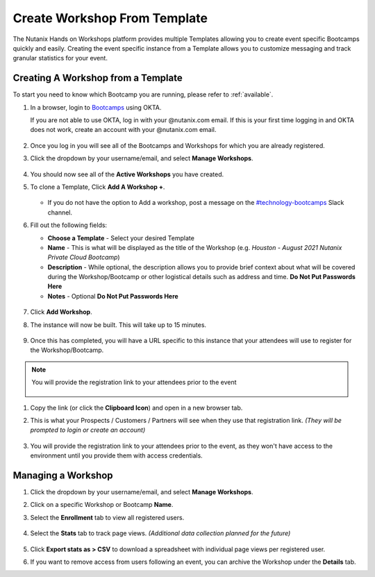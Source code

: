.. _create_bootcamp:

-----------------------------
Create Workshop From Template
-----------------------------

The Nutanix Hands on Workshops platform provides multiple Templates allowing you to create event specific Bootcamps quickly and easily. Creating the event specific instance from a Template allows you to customize messaging and track granular statistics for your event.

Creating A Workshop from a Template
+++++++++++++++++++++++++++++++++++

To start you need to know which Bootcamp you are running, please refer to :ref:`available`.

#. In a browser, login to `Bootcamps <https://bootcamps.nutanix.handsonworkshops.com/profiles/login/>`_ using OKTA.

   .. note::

   If you are not able to use OKTA, log in with your @nutanix.com email. If this is your first time logging in and OKTA does not work, create an account with your @nutanix.com email.

   .. figure:: images/create_bootcamp_01.png

#. Once you log in you will see all of the Bootcamps and Workshops for which you are already registered.

#. Click the dropdown by your username/email, and select **Manage Workshops**.

   .. figure:: images/create_bootcamp_02.png

#. You should now see all of the **Active Workshops** you have created.

#. To clone a Template, Click **Add A Workshop +**.

   .. figure:: images/create_bootcamp_03.png

   - If you do not have the option to Add a workshop, post a message on the `#technology-bootcamps <slack://channel?id=C0RAC0CHX&team=T0252CLM8>`_ Slack channel.

#. Fill out the following fields:

   - **Choose a Template** - Select your desired Template
   - **Name** - This is what will be displayed as the title of the Workshop (e.g. *Houston - August 2021 Nutanix Private Cloud Bootcamp*)
   - **Description** - While optional, the description allows you to provide brief context about what will be covered during the Workshop/Bootcamp or other logistical details such as address and time. **Do Not Put Passwords Here**
   - **Notes** - Optional **Do Not Put Passwords Here**

   .. figure:: images/create_bootcamp_04.png

#. Click **Add Workshop**.

#. The instance will now be built. This will take up to 15 minutes.

   .. figure:: images/create_bootcamp_05.png

#. Once this has completed, you will have a URL specific to this instance that your attendees will use to register for the Workshop/Bootcamp.

.. note::

   You will provide the registration link to your attendees prior to the event

   .. figure:: images/create_bootcamp_06.png

#. Copy the link (or click the **Clipboard Icon**) and open in a new browser tab.

#. This is what your Prospects / Customers / Partners will see when they use that registration link. *(They will be prompted to login or create an account)*

   .. figure:: images/create_bootcamp_07.png

#. You will provide the registration link to your attendees prior to the event, as they won't have access to the environment until you provide them with access credentials.

Managing a Workshop
+++++++++++++++++++

#. Click the dropdown by your username/email, and select **Manage Workshops**.

#. Click on a specific Workshop or Bootcamp **Name**.

#. Select the **Enrollment** tab to view all registered users.

   .. figure:: images/create_bootcamp_08.png

#. Select the **Stats** tab to track page views. *(Additional data collection planned for the future)*

   .. figure:: images/create_bootcamp_09.png

#. Click **Export stats as > CSV** to download a spreadsheet with individual page views per registered user.

#. If you want to remove access from users following an event, you can archive the Workshop under the **Details** tab.
